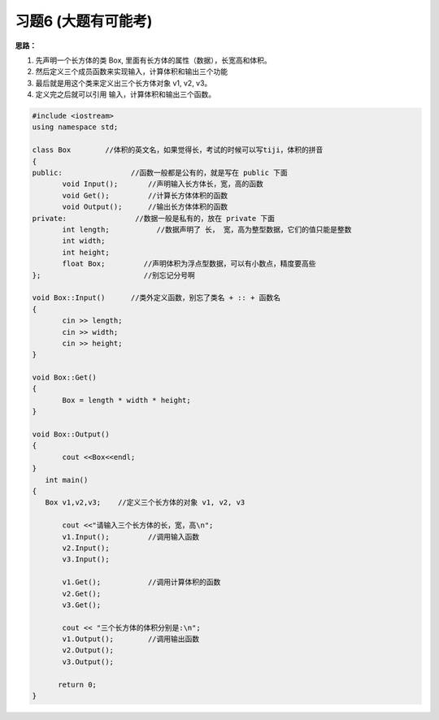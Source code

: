 .. _ch8-xt6:

习题6 (大题有可能考)
======================

**思路：**

1. 先声明一个长方体的类 Box, 里面有长方体的属性（数据），长宽高和体积。
2. 然后定义三个成员函数来实现输入，计算体积和输出三个功能
3. 最后就是用这个类来定义出三个长方体对象 v1, v2, v3。
4. 定义完之后就可以引用 输入，计算体积和输出三个函数。

.. code-block:: c++ 

   #include <iostream>
   using namespace std;

   class Box        //体积的英文名，如果觉得长，考试的时候可以写tiji，体积的拼音
   {
   public:                //函数一般都是公有的，就是写在 public 下面
	  void Input();       //声明输入长方体长，宽，高的函数
	  void Get();         //计算长方体体积的函数
	  void Output();      //输出长方体体积的函数
   private:                //数据一般是私有的，放在 private 下面             
	  int length;           //数据声明了 长， 宽，高为整型数据，它们的值只能是整数    
	  int width; 
	  int height;
	  float Box;         //声明体积为浮点型数据，可以有小数点，精度要高些
   };                        //别忘记分号啊

   void Box::Input()      //类外定义函数，别忘了类名 + :: + 函数名
   {
	  cin >> length;
	  cin >> width;
	  cin >> height;
   }   

   void Box::Get()
   {
	  Box = length * width * height;
   }
		
   void Box::Output()
   {
	  cout <<Box<<endl;
   }
      int main()
   {
      Box v1,v2,v3;    //定义三个长方体的对象 v1, v2, v3

	  cout <<"请输入三个长方体的长，宽，高\n";
	  v1.Input();         //调用输入函数
	  v2.Input();
	  v3.Input();

	  v1.Get();           //调用计算体积的函数
	  v2.Get();
	  v3.Get();

	  cout << "三个长方体的体积分别是:\n";
	  v1.Output();        //调用输出函数
	  v2.Output();
   	  v3.Output();
	
	 return 0; 
   }
